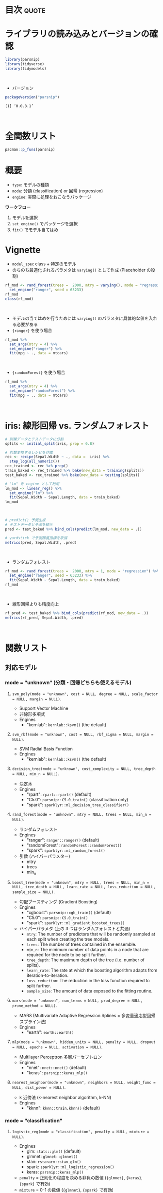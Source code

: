 #+STARTUP: folded indent
#+PROPERTY: header-args:R :results output :colnames yes :session *R:parsnip*

* ~{parsnip}~: A tidy unified interface to models                    :noexport:

~{parsnip}~ は複数のモデリングパッケージをラップするパッケージ。
\\

* 目次                                                                :quote:
* ライブラリの読み込みとバージョンの確認

#+begin_src R :results silent
library(parsnip)
library(tidyverse)
library(tidymodels)
#+end_src
\\

- バージョン
#+begin_src R :results output :exports both
packageVersion("parsnip")
#+end_src

#+RESULTS:
: [1] ‘0.0.3.1’
\\

* 全関数リスト

#+begin_src R :results output
pacman::p_funs(parsnip)
#+end_src

#+RESULTS:
#+begin_example
 [1] ".cols"                     ".dat"                     
 [3] ".facts"                    ".lvls"                    
 [5] ".obs"                      ".preds"                   
 [7] ".x"                        ".y"                       
 [9] "%>%"                       "add_rowindex"             
[11] "boost_tree"                "C5.0_train"               
[13] "check_empty_ellipse"       "decision_tree"            
[15] "fit"                       "fit_control"              
[17] "fit_xy"                    "fit_xy.model_spec"        
[19] "fit.model_spec"            "get_dependency"           
[21] "get_fit"                   "get_from_env"             
[23] "get_model_env"             "get_pred_type"            
[25] "has_multi_predict"         "keras_mlp"                
[27] "linear_reg"                "logistic_reg"             
[29] "make_classes"              "mars"                     
[31] "min_grid"                  "min_grid.boost_tree"      
[33] "min_grid.linear_reg"       "min_grid.logistic_reg"    
[35] "min_grid.mars"             "min_grid.multinom_reg"    
[37] "min_grid.nearest_neighbor" "mlp"                      
[39] "model_printer"             "multi_predict"            
[41] "multi_predict_args"        "multinom_reg"             
[43] "nearest_neighbor"          "null_model"               
[45] "nullmodel"                 "pred_value_template"      
[47] "predict.model_fit"         "rand_forest"              
[49] "rpart_train"               "set_args"                 
[51] "set_dependency"            "set_engine"               
[53] "set_env_val"               "set_fit"                  
[55] "set_in_env"                "set_mode"                 
[57] "set_model_arg"             "set_model_engine"         
[59] "set_model_mode"            "set_new_model"            
[61] "set_pred"                  "show_call"                
[63] "show_model_info"           "surv_reg"                 
[65] "svm_poly"                  "svm_rbf"                  
[67] "tidy.model_fit"            "translate"                
[69] "varying"                   "varying_args"             
[71] "xgb_train"
#+end_example

* 概要

- ~type~: モデルの種類
- ~mode~: 分類 (classification) or 回帰 (regression)
- ~engine~: 実際に処理をおこなうパッケージ

*ワークフロー*
1. モデルを選択
2. ~set_engine()~ でパッケージを選択
3. ~fit()~ でモデル当てはめ

* Vignette

- ~model_spec~ class + 特定のモデル
- のちのち最適化されるパラメタは ~varying()~ として作成 (Placeholder の役割)
#+begin_src R
rf_mod <- rand_forest(trees =  2000, mtry = varying(), mode = "regression") %>%
  set_engine("ranger", seed = 63233)
rf_mod
class(rf_mod)
#+end_src

#+RESULTS:
#+begin_example
Random Forest Model Specification (regression)

Main Arguments:
  mtry = varying()
  trees = 2000

Engine-Specific Arguments:
  seed = 63233

Computational engine: ranger
[1] "rand_forest" "model_spec"
#+end_example
\\

- モデルの当てはめを行うためには ~varying()~ のパラメタに具体的な値を入れる必要がある
- ~{ranger}~ を使う場合
#+begin_src R
rf_mod %>%
  set_args(mtry = 4) %>%
  set_engine("ranger") %>%
  fit(mpg ~ ., data = mtcars)
#+end_src

#+RESULTS:
#+begin_example
parsnip model object

Ranger result

Call:
 ranger::ranger(formula = formula, data = data, mtry = ~4, num.trees = ~2000,      num.threads = 1, verbose = FALSE, seed = sample.int(10^5,          1)) 

Type:                             Regression 
Number of trees:                  2000 
Sample size:                      32 
Number of independent variables:  10 
Mtry:                             4 
Target node size:                 5 
Variable importance mode:         none 
Splitrule:                        variance 
OOB prediction error (MSE):       5.49497 
R squared (OOB):                  0.8487239
#+end_example
\\

- ~{randomForest}~ を使う場合
#+begin_src R
rf_mod %>%
  set_args(mtry = 4) %>%
  set_engine("randomForest") %>%
  fit(mpg ~ ., data = mtcars)
#+end_src

#+RESULTS:
#+begin_example
parsnip model object


Call:
 randomForest(x = as.data.frame(x), y = y, ntree = ~2000, mtry = ~4) 
               Type of random forest: regression
                     Number of trees: 2000
No. of variables tried at each split: 4

          Mean of squared residuals: 5.564976
                    % Var explained: 84.19
#+end_example
\\

* iris: 線形回帰 vs. ランダムフォレスト

#+begin_src R
# 訓練データとテストデータに分割
splits <- initial_split(iris, prop = 0.8)

# 対数変換するレシピを作成
rec <- recipe(Sepal.Width ~ ., data =  iris) %>%
  step_log(all_numeric())
rec_trained <- rec %>% prep()
train_baked <- rec_trained %>% bake(new_data = training(splits))
test_baked <- rec_trained %>% bake(new_data = testing(splits))

# "lm" を engine として利用
lm_mod <- linear_reg() %>%
  set_engine("lm") %>%
  fit(Sepal.Width ~ Sepal.Length, data = train_baked)
lm_mod
#+end_src

#+RESULTS:
: parsnip model object
: 
: 
: Call:
: stats::lm(formula = formula, data = data)
: 
: Coefficients:
:  (Intercept)  Sepal.Length  
:      1.22309      -0.06394
\\

#+begin_src R
# predict() 予測生成
# テストデータと予測を結合
pred <- test_baked %>% bind_cols(predict(lm_mod, new_data = .))

# yardstick で予測精度指標を取得
metrics(pred, Sepal.Width, .pred)
#+end_src

#+RESULTS:
: # A tibble: 3 x 3
:   .metric .estimator .estimate
:   <chr>   <chr>          <dbl>
: 1 rmse    standard       0.141
: 2 rsq     standard       0.101
: 3 mae     standard       0.113
\\

- ランダムフォレスト
#+begin_src R
rf_mod <- rand_forest(trees =  2000, mtry = 1, mode = "regression") %>%
  set_engine("ranger", seed = 63233) %>%
  fit(Sepal.Width ~ Sepal.Length, data = train_baked)
rf_mod
#+end_src

#+RESULTS:
#+begin_example
parsnip model object

Ranger result

Call:
 ranger::ranger(formula = formula, data = data, mtry = ~1, num.trees = ~2000,      seed = ~63233, num.threads = 1, verbose = FALSE) 

Type:                             Regression 
Number of trees:                  2000 
Sample size:                      121 
Number of independent variables:  1 
Mtry:                             1 
Target node size:                 5 
Variable importance mode:         none 
Splitrule:                        variance 
OOB prediction error (MSE):       0.02354428 
R squared (OOB):                  -0.1513539
#+end_example
\\

- 線形回帰よりも精度向上
#+begin_src R
rf_pred <- test_baked %>% bind_cols(predict(rf_mod, new_data = .))
metrics(rf_pred, Sepal.Width, .pred)
#+end_src

#+RESULTS:
: # A tibble: 3 x 3
:   .metric .estimator .estimate
:   <
:   <
:          <dbl>
: 1 rmse    standard      0.122 
: 2 rsq     standard      0.316 
: 3 mae     standard      0.0950
\\

* 関数リスト
** 対応モデル
*** mode = "unknown" (分類・回帰どちらも使えるモデル)
**** ~svm_poly(mode = "unknown", cost = NULL, degree = NULL, scale_factor = NULL, margin = NULL)~.

- Support Vector Machine
- 非線形多項式
- Engines
  - "kernlab": =kernlab::ksvm()= (the default)

**** ~svm_rbf(mode = "unknown", cost = NULL, rbf_sigma = NULL, margin = NULL)~.

- SVM Radial Basis Function
- Engines
  - "kernlab": =kernlab::ksvm()= (the default)

**** ~decision_tree(mode = "unknown", cost_complexity = NULL, tree_depth = NULL, min_n = NULL)~.

- 決定木
- Engines
  - "rpart": =rpart::rpart()= (default)
  - "C5.0":  =parsnip::C5.0_train()= (classification only)
  - "spark": =sparklyr::ml_decision_tree_classifier()=

**** ~rand_forest(mode = "unknown", mtry = NULL, trees = NULL, min_n = NULL)~.

- ランダムフォレスト
- Engines
  - "ranger":       =ranger::ranger()= (default)
  - "randomForest": =randomForest::randomForest()=
  - "spark":        =sparklyr::ml_random_forest()=

- 引数 (ハイパーパラメター)
  - mtry
  - trees
  - min_n

**** ~boost_tree(mode = "unknown", mtry = NULL, trees = NULL, min_n = NULL, tree_depth = NULL, learn_rate = NULL, loss_reduction = NULL, sample_size = NULL)~.

- 勾配ブースティング (Gradient Boosting)
- Engines
  - "xgboost": =parsnip::xgb_train()= (default)
  - "C5.0":    =parsnip::C5.0_train()=
  - "spark":   =sparklyr::ml_gradient_boosted_trees()=

- ハイパーパラメタ (上の 3 つはランダムフォレストと共通)
  - =mtry=: The number of predictors that will be randomly sampled at each split when creating the tree models.
  - =trees=: The number of trees contained in the ensemble.
  - =min_n=: The minimum number of data points in a node that are required for the node to be split further.
  - =tree_depth=: The maximum depth of the tree (i.e. number of splits).
  - =learn_rate=: The rate at which the boosting algorithm adapts from iteration-to-iteration.
  - =loss_reduction=: The reduction in the loss function required to split further.
  - =sample_size=: The amount of data exposed to the fitting routine.

**** ~mars(mode = "unknown", num_terms = NULL, prod_degree = NULL, prune_method = NULL)~.

- MARS (Multivariate Adaptive Regression Splines = 多変量適応型回帰スプライン法)
- Engines
  - "earth": =earth::earth()=

**** ~mlp(mode = "unknown", hidden_units = NULL, penalty = NULL, dropout = NULL, epochs = NULL, activation = NULL)~.

- Multilayer Perceptron 多層パーセプトロン
- Engines
  - "nnet":  =nnet::nnet()= (default)
  - "keras": =parsnip::keras_mlp()=

**** ~nearest_neighbor(mode = "unknown", neighbors = NULL, weight_func = NULL, dist_power = NULL)~.

- k 近傍法 (k-nearest neighbor algorithm, k-NN)
- Engines
  - "kknn": =kknn::train.kknn()= (default)

*** mode = "classification"
**** ~logistic_reg(mode = "classification", penalty = NULL, mixture = NULL)~.

- Engines
  - glm:    =stats::glm()= (default)
  - glmnet: =glmnet::glmnet()=
  - stan:   =rstanarm::stan_glm()=
  - spark:  =sparklyr::ml_logistic_regression()=
  - keras:  =parsnip::keras_mlp()=

- =penalty= = 正則化の程度を決める非負の数値 (={glmnet}=, ={keras}=, ={spark}= で有効)
- =mixture= = 0-1 の数値 (={glmnet}=, ={spark}= で有効)

**** ~multinom_reg(mode = "classification", penalty = NULL, mixture = NULL)~.

- 多項ロジスティック回帰
- Engines
  - glmnet: =glmnet::glmnet()= (default)
  - spark:  =sparklyr::ml_logistic_regression()=
  - keras:  =parsnip::keras_mlp()=

**** ~null_model(mode = "classification")~.
*** mode = "regression"
**** ~linear_reg(mode = "regression", penalty = NULL, mixture = NULL)~.

- 対応エンジン
  • "lm":    =stats::lm()= (default)
  - "glmnet" =glmnet::glmnet()=
  • "stan"   =rstanarm::stan_glm()=
  • "spark"  =sparklyr::ml_linear_regression()=
  • "keras"  =parsnip::keras_mlp()=

**** ~surv_reg(mode = "regression", dist = NULL)~.

- Parametric Survival Models
- Engines
  - "survival": =survival::survreg()= (default)
  - "flexsurv": =flexsurv::flexsurvreg()=

** ユーティリティ関数
*** set_engine(object, engine, ...)
*** set_args(object, ...)
*** set_mode(object, mode)
* 実行環境

#+begin_src R :results output :exports both
sessionInfo()
#+end_src

#+RESULTS:
#+begin_example
R version 3.6.1 (2019-07-05)
Platform: x86_64-pc-linux-gnu (64-bit)
Running under: Ubuntu 18.04.3 LTS

Matrix products: default
BLAS:   /usr/lib/x86_64-linux-gnu/blas/libblas.so.3.7.1
LAPACK: /usr/lib/x86_64-linux-gnu/lapack/liblapack.so.3.7.1

locale:
 [1] LC_CTYPE=en_US.UTF-8       LC_NUMERIC=C              
 [3] LC_TIME=en_US.UTF-8        LC_COLLATE=en_US.UTF-8    
 [5] LC_MONETARY=en_US.UTF-8    LC_MESSAGES=en_US.UTF-8   
 [7] LC_PAPER=en_US.UTF-8       LC_NAME=C                 
 [9] LC_ADDRESS=C               LC_TELEPHONE=C            
[11] LC_MEASUREMENT=en_US.UTF-8 LC_IDENTIFICATION=C       

attached base packages:
[1] stats     graphics  grDevices utils     datasets  methods   base     

other attached packages:
 [1] forcats_0.4.0   stringr_1.4.0   dplyr_0.8.3     purrr_0.3.2    
 [5] readr_1.3.1     tidyr_1.0.0     tibble_2.1.3    ggplot2_3.2.1  
 [9] tidyverse_1.2.1 parsnip_0.0.3.1

loaded via a namespace (and not attached):
 [1] Rcpp_1.0.2       cellranger_1.1.0 pillar_1.4.2     compiler_3.6.1  
 [5] tools_3.6.1      zeallot_0.1.0    jsonlite_1.6     lubridate_1.7.4 
 [9] lifecycle_0.1.0  gtable_0.3.0     nlme_3.1-141     lattice_0.20-38 
[13] pkgconfig_2.0.3  rlang_0.4.0      cli_1.1.0        rstudioapi_0.10 
[17] haven_2.1.1      withr_2.1.2      xml2_1.2.2       httr_1.4.1      
[21] generics_0.0.2   vctrs_0.2.0      hms_0.5.1        grid_3.6.1      
[25] tidyselect_0.2.5 glue_1.3.1       R6_2.4.0         readxl_1.3.1    
[29] pacman_0.5.1     modelr_0.1.5     magrittr_1.5     backports_1.1.5 
[33] scales_1.0.0     rvest_0.3.4      assertthat_0.2.1 colorspace_1.4-1
[37] stringi_1.4.3    lazyeval_0.2.2   munsell_0.5.0    broom_0.5.2     
[41] crayon_1.3.4
#+end_example
\\

* 参考リンク

- [[https://tidymodels.github.io/parsnip/][公式サイト]]
- [[https://cloud.r-project.org/web/packages/parsnip/index.html][CRAN]]
- [[https://cloud.r-project.org/web/packages/parsnip/parsnip.pdf][Reference Manual]]
- [[https://github.com/tidymodels/parsnip][Github Repo]]
- [[https://tidymodels.github.io/parsnip/articles/articles/Models.html][List of Models]]
- Vignette
  - [[https://cloud.r-project.org/web/packages/parsnip/vignettes/parsnip_Intro.html][parsnip Basics]]
- Blog
  - [[https://speakerdeck.com/s_uryu/tidymodels][tidymodelsによるモデル構築と運用@speakerdeck]]
  - [[https://dropout009.hatenablog.com/entry/2019/01/06/124932][tidymodelsによるtidyな機械学習フロー（その1）@Dropout]]
  - [[https://dropout009.hatenablog.com/entry/2019/01/09/214233][tidymodelsによるtidyな機械学習フロー（その2：Cross Varidation）@Dropout]]
  - [[https://dropout009.hatenablog.com/entry/2019/11/10/125650][tidymodelsによるtidyな機械学習（その3：ハイパーパラメータのチューニング）@Dropout]]
  - [[https://dropout009.hatenablog.com/entry/2019/11/17/112655][tidymodelsとDALEXによるtidyで解釈可能な機械学習@Dropout]]
